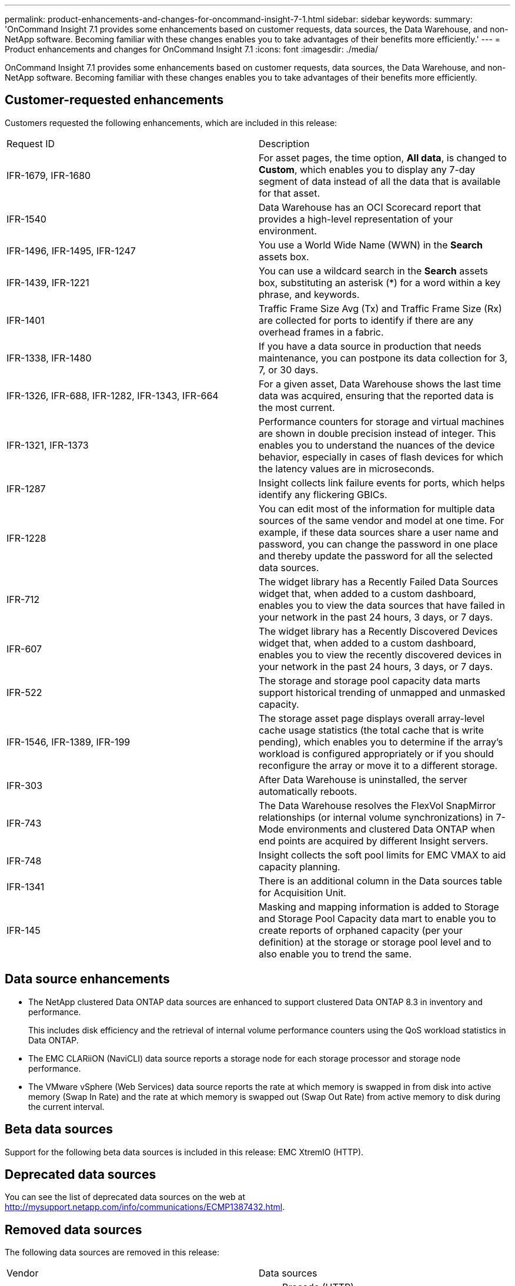 ---
permalink: product-enhancements-and-changes-for-oncommand-insight-7-1.html
sidebar: sidebar
keywords: 
summary: 'OnCommand Insight 7.1 provides some enhancements based on customer requests, data sources, the Data Warehouse, and non-NetApp software. Becoming familiar with these changes enables you to take advantages of their benefits more efficiently.'
---
= Product enhancements and changes for OnCommand Insight 7.1
:icons: font
:imagesdir: ./media/

[.lead]
OnCommand Insight 7.1 provides some enhancements based on customer requests, data sources, the Data Warehouse, and non-NetApp software. Becoming familiar with these changes enables you to take advantages of their benefits more efficiently.

== Customer-requested enhancements

Customers requested the following enhancements, which are included in this release:

|===
| Request ID| Description
a|
IFR-1679, IFR-1680
a|
For asset pages, the time option, *All data*, is changed to *Custom*, which enables you to display any 7-day segment of data instead of all the data that is available for that asset.
a|
IFR-1540
a|
Data Warehouse has an OCI Scorecard report that provides a high-level representation of your environment.
a|
IFR-1496, IFR-1495, IFR-1247
a|
You use a World Wide Name (WWN) in the *Search* assets box.
a|
IFR-1439, IFR-1221
a|
You can use a wildcard search in the *Search* assets box, substituting an asterisk (*) for a word within a key phrase, and keywords.
a|
IFR-1401
a|
Traffic Frame Size Avg (Tx) and Traffic Frame Size (Rx) are collected for ports to identify if there are any overhead frames in a fabric.
a|
IFR-1338, IFR-1480
a|
If you have a data source in production that needs maintenance, you can postpone its data collection for 3, 7, or 30 days.
a|
IFR-1326, IFR-688, IFR-1282, IFR-1343, IFR-664
a|
For a given asset, Data Warehouse shows the last time data was acquired, ensuring that the reported data is the most current.
a|
IFR-1321, IFR-1373
a|
Performance counters for storage and virtual machines are shown in double precision instead of integer. This enables you to understand the nuances of the device behavior, especially in cases of flash devices for which the latency values are in microseconds.
a|
IFR-1287
a|
Insight collects link failure events for ports, which helps identify any flickering GBICs.
a|
IFR-1228
a|
You can edit most of the information for multiple data sources of the same vendor and model at one time. For example, if these data sources share a user name and password, you can change the password in one place and thereby update the password for all the selected data sources.
a|
IFR-712
a|
The widget library has a Recently Failed Data Sources widget that, when added to a custom dashboard, enables you to view the data sources that have failed in your network in the past 24 hours, 3 days, or 7 days.
a|
IFR-607
a|
The widget library has a Recently Discovered Devices widget that, when added to a custom dashboard, enables you to view the recently discovered devices in your network in the past 24 hours, 3 days, or 7 days.
a|
IFR-522
a|
The storage and storage pool capacity data marts support historical trending of unmapped and unmasked capacity.
a|
IFR-1546, IFR-1389, IFR-199
a|
The storage asset page displays overall array-level cache usage statistics (the total cache that is write pending), which enables you to determine if the array's workload is configured appropriately or if you should reconfigure the array or move it to a different storage.
a|
IFR-303
a|
After Data Warehouse is uninstalled, the server automatically reboots.
a|
IFR-743
a|
The Data Warehouse resolves the FlexVol SnapMirror relationships (or internal volume synchronizations) in 7-Mode environments and clustered Data ONTAP when end points are acquired by different Insight servers.
a|
IFR-748
a|
Insight collects the soft pool limits for EMC VMAX to aid capacity planning.
a|
IFR-1341
a|
There is an additional column in the Data sources table for Acquisition Unit.
a|
IFR-145
a|
Masking and mapping information is added to Storage and Storage Pool Capacity data mart to enable you to create reports of orphaned capacity (per your definition) at the storage or storage pool level and to also enable you to trend the same.
|===

== Data source enhancements

* The NetApp clustered Data ONTAP data sources are enhanced to support clustered Data ONTAP 8.3 in inventory and performance.
+
This includes disk efficiency and the retrieval of internal volume performance counters using the QoS workload statistics in Data ONTAP.

* The EMC CLARiiON (NaviCLI) data source reports a storage node for each storage processor and storage node performance.
* The VMware vSphere (Web Services) data source reports the rate at which memory is swapped in from disk into active memory (Swap In Rate) and the rate at which memory is swapped out (Swap Out Rate) from active memory to disk during the current interval.

== Beta data sources

Support for the following beta data sources is included in this release: EMC XtremIO (HTTP).

== Deprecated data sources

You can see the list of deprecated data sources on the web at http://mysupport.netapp.com/info/communications/ECMP1387432.html.

== Removed data sources

The following data sources are removed in this release:

|===
| Vendor| Data sources
a|
Brocade
a|

* Brocade (HTTP)
* Brocade SNMP Firmware 4.2x and 4.4x
* Brocade MPR (SSH)

[NOTE]
====
Brocade CLI remains. SNMP is still used for performance.
====

a|
McData
a|

* EFCM 7 (GUI API)
* EFCM 8.1, 8.6, 8.7, 8.8, 9.0, and 9.1 (API)

a|
EMC
a|

* EMC Connectrix 7
* EMC Connectrix 8.1, 8.6, 8.7, 8.8, 9.0, 9.1
* EMC Solution Enabler (CLI) with CLI Performance

[NOTE]
====
EMC Connectrix 9.5 and EMC Solution Enabler (CLI) with SMIS Performance remain.
====

a|
Engenio
a|
Engenio arrays firmware 5.x (SANtricity API)
[NOTE]
====
Engenio arrays firmware 6 and 7 remain.
====

a|
HP
a|
HP XP (CVCLI)
a|
IBM
a|
IBM ESS Shark (ESSCLI)
|===

[NOTE]
====
Any instances of these data sources and their associated data are removed during the upgrade.
====

== Data Warehouse changes

The following changes were made to the Data Warehouse:

* The Storage Capacity data mart and Storage Capacity fact table (dwh_capacity.capacity_fact) are removed.
+
[NOTE]
====
If you have custom reports that use these data marts, the reports will not work after you install this release. For reports that use the Storage Capacity data mart, you can rewrite the reports to collect data from the following data marts instead:
    -   You can use the Storage and Storage Pool Capacity data mart for pools (aggregates) or storage array data.
    -   You can use the Chargeback data mart to associate costs to business entities, applications, or both.
    -   You can use the Volume Capacity data mart, Inventory data mart, or both to understand which host has access to which volumes.
    -   You can use the Internal Volume Capacity data mart for information about internal volumes.
    -   You can use the Inventory data mart if you are interested only in point-in-time data for storage, storage pool, and internal volume metrics.
+
====

* The Capacity Efficiency data mart and Capacity Efficiency fact table (dwh_capacity_efficiency.efficiency_fact) are deprecated.

== Non-NetApp software changes

The following non-NetApp software changes are included in this release:

* Upgraded to Java version 7 update 67
* Upgraded Cassandra to 2.0.9

== Insight VirtualCenter plug-in

The Insight VirtualCenter plug-in was used to show the storage information collected by Insight from the vCenter Server Client. This plug-in has been removed and is no longer available.
